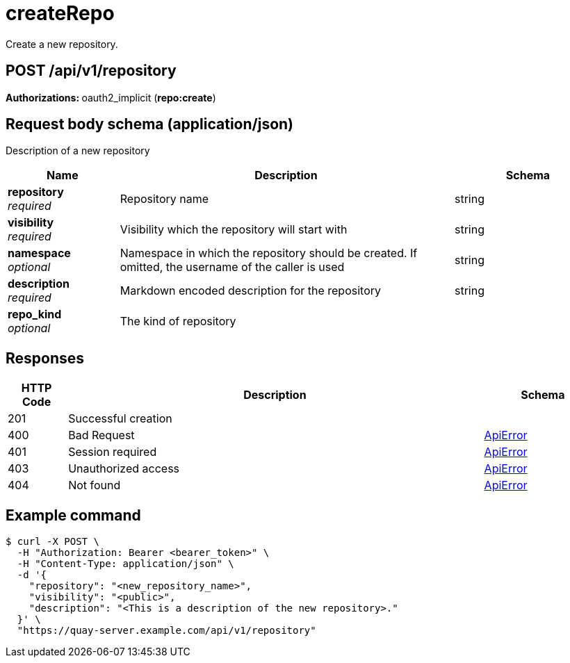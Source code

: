 :_mod-docs-content-type: REFERENCE


= createRepo
Create a new repository.

[discrete]
== POST /api/v1/repository



**Authorizations: **oauth2_implicit (**repo:create**)



[discrete]
== Request body schema (application/json)

Description of a new repository

[options="header", width=100%, cols=".^3a,.^9a,.^4a"]
|===
|Name|Description|Schema
|**repository** + 
_required_|Repository name|string
|**visibility** + 
_required_|Visibility which the repository will start with|string
|**namespace** + 
_optional_|Namespace in which the repository should be created. If omitted, the username of the caller is used|string
|**description** + 
_required_|Markdown encoded description for the repository|string
|**repo_kind** + 
_optional_|The kind of repository|
|===


[discrete]
== Responses

[options="header", width=100%, cols=".^2a,.^14a,.^4a"]
|===
|HTTP Code|Description|Schema
|201|Successful creation|
|400|Bad Request|&lt;&lt;_apierror,ApiError&gt;&gt;
|401|Session required|&lt;&lt;_apierror,ApiError&gt;&gt;
|403|Unauthorized access|&lt;&lt;_apierror,ApiError&gt;&gt;
|404|Not found|&lt;&lt;_apierror,ApiError&gt;&gt;
|===

[discrete]
== Example command

[source,terminal]
----
$ curl -X POST \
  -H "Authorization: Bearer <bearer_token>" \
  -H "Content-Type: application/json" \
  -d '{
    "repository": "<new_repository_name>",
    "visibility": "<public>",
    "description": "<This is a description of the new repository>."
  }' \
  "https://quay-server.example.com/api/v1/repository"
----
